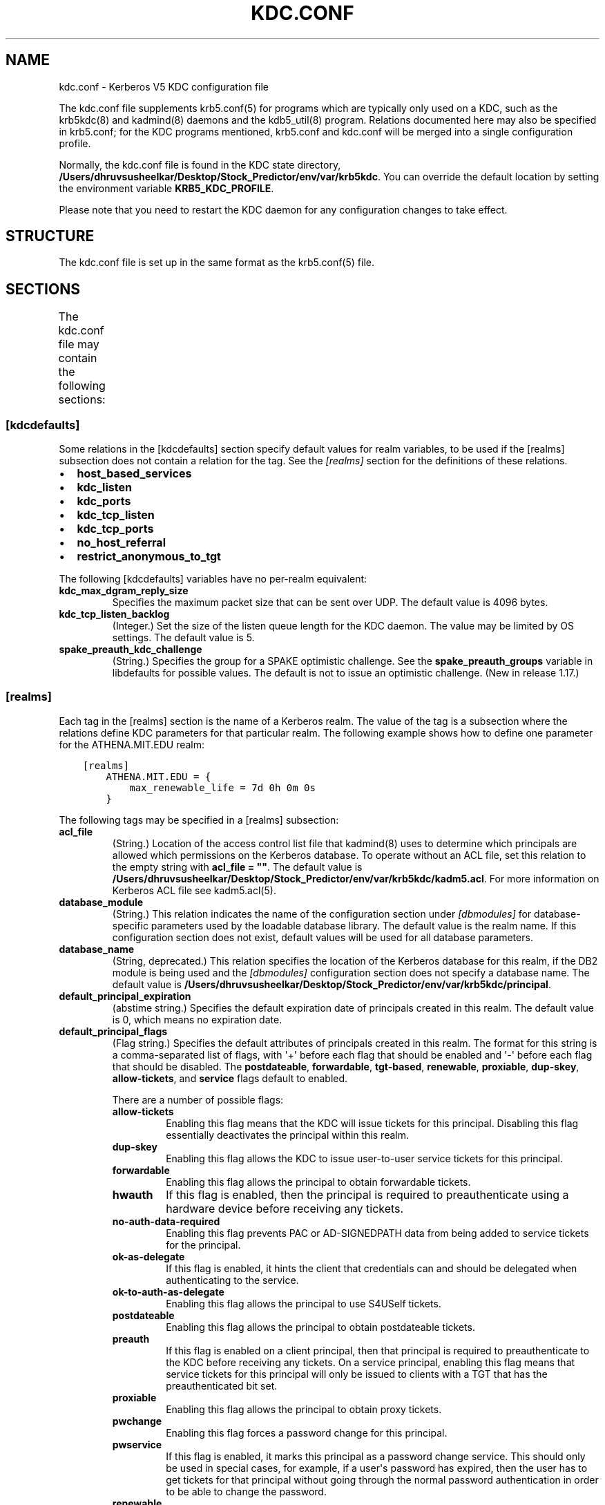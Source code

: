 .\" Man page generated from reStructuredText.
.
.TH "KDC.CONF" "5" " " "1.20.1" "MIT Kerberos"
.SH NAME
kdc.conf \- Kerberos V5 KDC configuration file
.
.nr rst2man-indent-level 0
.
.de1 rstReportMargin
\\$1 \\n[an-margin]
level \\n[rst2man-indent-level]
level margin: \\n[rst2man-indent\\n[rst2man-indent-level]]
-
\\n[rst2man-indent0]
\\n[rst2man-indent1]
\\n[rst2man-indent2]
..
.de1 INDENT
.\" .rstReportMargin pre:
. RS \\$1
. nr rst2man-indent\\n[rst2man-indent-level] \\n[an-margin]
. nr rst2man-indent-level +1
.\" .rstReportMargin post:
..
.de UNINDENT
. RE
.\" indent \\n[an-margin]
.\" old: \\n[rst2man-indent\\n[rst2man-indent-level]]
.nr rst2man-indent-level -1
.\" new: \\n[rst2man-indent\\n[rst2man-indent-level]]
.in \\n[rst2man-indent\\n[rst2man-indent-level]]u
..
.sp
The kdc.conf file supplements krb5.conf(5) for programs which
are typically only used on a KDC, such as the krb5kdc(8) and
kadmind(8) daemons and the kdb5_util(8) program.
Relations documented here may also be specified in krb5.conf; for the
KDC programs mentioned, krb5.conf and kdc.conf will be merged into a
single configuration profile.
.sp
Normally, the kdc.conf file is found in the KDC state directory,
\fB/Users/dhruvsusheelkar/Desktop/Stock_Predictor/env/var\fP\fB/krb5kdc\fP\&.  You can override the default location by setting the
environment variable \fBKRB5_KDC_PROFILE\fP\&.
.sp
Please note that you need to restart the KDC daemon for any configuration
changes to take effect.
.SH STRUCTURE
.sp
The kdc.conf file is set up in the same format as the
krb5.conf(5) file.
.SH SECTIONS
.sp
The kdc.conf file may contain the following sections:
.TS
center;
|l|l|.
_
T{
\fI\%[kdcdefaults]\fP
T}	T{
Default values for KDC behavior
T}
_
T{
\fI\%[realms]\fP
T}	T{
Realm\-specific database configuration and settings
T}
_
T{
\fI\%[dbdefaults]\fP
T}	T{
Default database settings
T}
_
T{
\fI\%[dbmodules]\fP
T}	T{
Per\-database settings
T}
_
T{
\fI\%[logging]\fP
T}	T{
Controls how Kerberos daemons perform logging
T}
_
.TE
.SS [kdcdefaults]
.sp
Some relations in the [kdcdefaults] section specify default values for
realm variables, to be used if the [realms] subsection does not
contain a relation for the tag.  See the \fI\%[realms]\fP section for
the definitions of these relations.
.INDENT 0.0
.IP \(bu 2
\fBhost_based_services\fP
.IP \(bu 2
\fBkdc_listen\fP
.IP \(bu 2
\fBkdc_ports\fP
.IP \(bu 2
\fBkdc_tcp_listen\fP
.IP \(bu 2
\fBkdc_tcp_ports\fP
.IP \(bu 2
\fBno_host_referral\fP
.IP \(bu 2
\fBrestrict_anonymous_to_tgt\fP
.UNINDENT
.sp
The following [kdcdefaults] variables have no per\-realm equivalent:
.INDENT 0.0
.TP
\fBkdc_max_dgram_reply_size\fP
Specifies the maximum packet size that can be sent over UDP.  The
default value is 4096 bytes.
.TP
\fBkdc_tcp_listen_backlog\fP
(Integer.)  Set the size of the listen queue length for the KDC
daemon.  The value may be limited by OS settings.  The default
value is 5.
.TP
\fBspake_preauth_kdc_challenge\fP
(String.)  Specifies the group for a SPAKE optimistic challenge.
See the \fBspake_preauth_groups\fP variable in libdefaults
for possible values.  The default is not to issue an optimistic
challenge.  (New in release 1.17.)
.UNINDENT
.SS [realms]
.sp
Each tag in the [realms] section is the name of a Kerberos realm.  The
value of the tag is a subsection where the relations define KDC
parameters for that particular realm.  The following example shows how
to define one parameter for the ATHENA.MIT.EDU realm:
.INDENT 0.0
.INDENT 3.5
.sp
.nf
.ft C
[realms]
    ATHENA.MIT.EDU = {
        max_renewable_life = 7d 0h 0m 0s
    }
.ft P
.fi
.UNINDENT
.UNINDENT
.sp
The following tags may be specified in a [realms] subsection:
.INDENT 0.0
.TP
\fBacl_file\fP
(String.)  Location of the access control list file that
kadmind(8) uses to determine which principals are allowed
which permissions on the Kerberos database.  To operate without an
ACL file, set this relation to the empty string with \fBacl_file =
""\fP\&.  The default value is \fB/Users/dhruvsusheelkar/Desktop/Stock_Predictor/env/var\fP\fB/krb5kdc\fP\fB/kadm5.acl\fP\&.  For more
information on Kerberos ACL file see kadm5.acl(5)\&.
.TP
\fBdatabase_module\fP
(String.)  This relation indicates the name of the configuration
section under \fI\%[dbmodules]\fP for database\-specific parameters
used by the loadable database library.  The default value is the
realm name.  If this configuration section does not exist, default
values will be used for all database parameters.
.TP
\fBdatabase_name\fP
(String, deprecated.)  This relation specifies the location of the
Kerberos database for this realm, if the DB2 module is being used
and the \fI\%[dbmodules]\fP configuration section does not specify a
database name.  The default value is \fB/Users/dhruvsusheelkar/Desktop/Stock_Predictor/env/var\fP\fB/krb5kdc\fP\fB/principal\fP\&.
.TP
\fBdefault_principal_expiration\fP
(abstime string.)  Specifies the default expiration date of
principals created in this realm.  The default value is 0, which
means no expiration date.
.TP
\fBdefault_principal_flags\fP
(Flag string.)  Specifies the default attributes of principals
created in this realm.  The format for this string is a
comma\-separated list of flags, with \(aq+\(aq before each flag that
should be enabled and \(aq\-\(aq before each flag that should be
disabled.  The \fBpostdateable\fP, \fBforwardable\fP, \fBtgt\-based\fP,
\fBrenewable\fP, \fBproxiable\fP, \fBdup\-skey\fP, \fBallow\-tickets\fP, and
\fBservice\fP flags default to enabled.
.sp
There are a number of possible flags:
.INDENT 7.0
.TP
\fBallow\-tickets\fP
Enabling this flag means that the KDC will issue tickets for
this principal.  Disabling this flag essentially deactivates
the principal within this realm.
.TP
\fBdup\-skey\fP
Enabling this flag allows the KDC to issue user\-to\-user
service tickets for this principal.
.TP
\fBforwardable\fP
Enabling this flag allows the principal to obtain forwardable
tickets.
.TP
\fBhwauth\fP
If this flag is enabled, then the principal is required to
preauthenticate using a hardware device before receiving any
tickets.
.TP
\fBno\-auth\-data\-required\fP
Enabling this flag prevents PAC or AD\-SIGNEDPATH data from
being added to service tickets for the principal.
.TP
\fBok\-as\-delegate\fP
If this flag is enabled, it hints the client that credentials
can and should be delegated when authenticating to the
service.
.TP
\fBok\-to\-auth\-as\-delegate\fP
Enabling this flag allows the principal to use S4USelf tickets.
.TP
\fBpostdateable\fP
Enabling this flag allows the principal to obtain postdateable
tickets.
.TP
\fBpreauth\fP
If this flag is enabled on a client principal, then that
principal is required to preauthenticate to the KDC before
receiving any tickets.  On a service principal, enabling this
flag means that service tickets for this principal will only
be issued to clients with a TGT that has the preauthenticated
bit set.
.TP
\fBproxiable\fP
Enabling this flag allows the principal to obtain proxy
tickets.
.TP
\fBpwchange\fP
Enabling this flag forces a password change for this
principal.
.TP
\fBpwservice\fP
If this flag is enabled, it marks this principal as a password
change service.  This should only be used in special cases,
for example, if a user\(aqs password has expired, then the user
has to get tickets for that principal without going through
the normal password authentication in order to be able to
change the password.
.TP
\fBrenewable\fP
Enabling this flag allows the principal to obtain renewable
tickets.
.TP
\fBservice\fP
Enabling this flag allows the the KDC to issue service tickets
for this principal.  In release 1.17 and later, user\-to\-user
service tickets are still allowed if the \fBdup\-skey\fP flag is
set.
.TP
\fBtgt\-based\fP
Enabling this flag allows a principal to obtain tickets based
on a ticket\-granting\-ticket, rather than repeating the
authentication process that was used to obtain the TGT.
.UNINDENT
.TP
\fBdict_file\fP
(String.)  Location of the dictionary file containing strings that
are not allowed as passwords.  The file should contain one string
per line, with no additional whitespace.  If none is specified or
if there is no policy assigned to the principal, no dictionary
checks of passwords will be performed.
.TP
\fBdisable_pac\fP
(Boolean value.)  If true, the KDC will not issue PACs for this
realm, and S4U2Self and S4U2Proxy operations will be disabled.
The default is false, which will permit the KDC to issue PACs.
New in release 1.20.
.TP
\fBencrypted_challenge_indicator\fP
(String.)  Specifies the authentication indicator value that the KDC
asserts into tickets obtained using FAST encrypted challenge
pre\-authentication.  New in 1.16.
.TP
\fBhost_based_services\fP
(Whitespace\- or comma\-separated list.)  Lists services which will
get host\-based referral processing even if the server principal is
not marked as host\-based by the client.
.TP
\fBiprop_enable\fP
(Boolean value.)  Specifies whether incremental database
propagation is enabled.  The default value is false.
.TP
\fBiprop_ulogsize\fP
(Integer.)  Specifies the maximum number of log entries to be
retained for incremental propagation.  The default value is 1000.
Prior to release 1.11, the maximum value was 2500.  New in release
1.19.
.TP
\fBiprop_master_ulogsize\fP
The name for \fBiprop_ulogsize\fP prior to release 1.19.  Its value is
used as a fallback if \fBiprop_ulogsize\fP is not specified.
.TP
\fBiprop_replica_poll\fP
(Delta time string.)  Specifies how often the replica KDC polls
for new updates from the primary.  The default value is \fB2m\fP
(that is, two minutes).  New in release 1.17.
.TP
\fBiprop_slave_poll\fP
(Delta time string.)  The name for \fBiprop_replica_poll\fP prior to
release 1.17.  Its value is used as a fallback if
\fBiprop_replica_poll\fP is not specified.
.TP
\fBiprop_listen\fP
(Whitespace\- or comma\-separated list.)  Specifies the iprop RPC
listening addresses and/or ports for the kadmind(8) daemon.
Each entry may be an interface address, a port number, or an
address and port number separated by a colon.  If the address
contains colons, enclose it in square brackets.  If no address is
specified, the wildcard address is used.  If kadmind fails to bind
to any of the specified addresses, it will fail to start.  The
default (when \fBiprop_enable\fP is true) is to bind to the wildcard
address at the port specified in \fBiprop_port\fP\&.  New in release
1.15.
.TP
\fBiprop_port\fP
(Port number.)  Specifies the port number to be used for
incremental propagation.  When \fBiprop_enable\fP is true, this
relation is required in the replica KDC configuration file, and
this relation or \fBiprop_listen\fP is required in the primary
configuration file, as there is no default port number.  Port
numbers specified in \fBiprop_listen\fP entries will override this
port number for the kadmind(8) daemon.
.TP
\fBiprop_resync_timeout\fP
(Delta time string.)  Specifies the amount of time to wait for a
full propagation to complete.  This is optional in configuration
files, and is used by replica KDCs only.  The default value is 5
minutes (\fB5m\fP).  New in release 1.11.
.TP
\fBiprop_logfile\fP
(File name.)  Specifies where the update log file for the realm
database is to be stored.  The default is to use the
\fBdatabase_name\fP entry from the realms section of the krb5 config
file, with \fB\&.ulog\fP appended.  (NOTE: If \fBdatabase_name\fP isn\(aqt
specified in the realms section, perhaps because the LDAP database
back end is being used, or the file name is specified in the
[dbmodules] section, then the hard\-coded default for
\fBdatabase_name\fP is used.  Determination of the \fBiprop_logfile\fP
default value will not use values from the [dbmodules] section.)
.TP
\fBkadmind_listen\fP
(Whitespace\- or comma\-separated list.)  Specifies the kadmin RPC
listening addresses and/or ports for the kadmind(8) daemon.
Each entry may be an interface address, a port number, or an
address and port number separated by a colon.  If the address
contains colons, enclose it in square brackets.  If no address is
specified, the wildcard address is used.  If kadmind fails to bind
to any of the specified addresses, it will fail to start.  The
default is to bind to the wildcard address at the port specified
in \fBkadmind_port\fP, or the standard kadmin port (749).  New in
release 1.15.
.TP
\fBkadmind_port\fP
(Port number.)  Specifies the port on which the kadmind(8)
daemon is to listen for this realm.  Port numbers specified in
\fBkadmind_listen\fP entries will override this port number.  The
assigned port for kadmind is 749, which is used by default.
.TP
\fBkey_stash_file\fP
(String.)  Specifies the location where the master key has been
stored (via kdb5_util stash).  The default is \fB/Users/dhruvsusheelkar/Desktop/Stock_Predictor/env/var\fP\fB/krb5kdc\fP\fB/.k5.REALM\fP, where \fIREALM\fP is the Kerberos realm.
.TP
\fBkdc_listen\fP
(Whitespace\- or comma\-separated list.)  Specifies the UDP
listening addresses and/or ports for the krb5kdc(8) daemon.
Each entry may be an interface address, a port number, or an
address and port number separated by a colon.  If the address
contains colons, enclose it in square brackets.  If no address is
specified, the wildcard address is used.  If no port is specified,
the standard port (88) is used.  If the KDC daemon fails to bind
to any of the specified addresses, it will fail to start.  The
default is to bind to the wildcard address on the standard port.
New in release 1.15.
.TP
\fBkdc_ports\fP
(Whitespace\- or comma\-separated list, deprecated.)  Prior to
release 1.15, this relation lists the ports for the
krb5kdc(8) daemon to listen on for UDP requests.  In
release 1.15 and later, it has the same meaning as \fBkdc_listen\fP
if that relation is not defined.
.TP
\fBkdc_tcp_listen\fP
(Whitespace\- or comma\-separated list.)  Specifies the TCP
listening addresses and/or ports for the krb5kdc(8) daemon.
Each entry may be an interface address, a port number, or an
address and port number separated by a colon.  If the address
contains colons, enclose it in square brackets.  If no address is
specified, the wildcard address is used.  If no port is specified,
the standard port (88) is used.  To disable listening on TCP, set
this relation to the empty string with \fBkdc_tcp_listen = ""\fP\&.
If the KDC daemon fails to bind to any of the specified addresses,
it will fail to start.  The default is to bind to the wildcard
address on the standard port.  New in release 1.15.
.TP
\fBkdc_tcp_ports\fP
(Whitespace\- or comma\-separated list, deprecated.)  Prior to
release 1.15, this relation lists the ports for the
krb5kdc(8) daemon to listen on for UDP requests.  In
release 1.15 and later, it has the same meaning as
\fBkdc_tcp_listen\fP if that relation is not defined.
.TP
\fBkpasswd_listen\fP
(Comma\-separated list.)  Specifies the kpasswd listening addresses
and/or ports for the kadmind(8) daemon.  Each entry may be
an interface address, a port number, or an address and port number
separated by a colon.  If the address contains colons, enclose it
in square brackets.  If no address is specified, the wildcard
address is used.  If kadmind fails to bind to any of the specified
addresses, it will fail to start.  The default is to bind to the
wildcard address at the port specified in \fBkpasswd_port\fP, or the
standard kpasswd port (464).  New in release 1.15.
.TP
\fBkpasswd_port\fP
(Port number.)  Specifies the port on which the kadmind(8)
daemon is to listen for password change requests for this realm.
Port numbers specified in \fBkpasswd_listen\fP entries will override
this port number.  The assigned port for password change requests
is 464, which is used by default.
.TP
\fBmaster_key_name\fP
(String.)  Specifies the name of the principal associated with the
master key.  The default is \fBK/M\fP\&.
.TP
\fBmaster_key_type\fP
(Key type string.)  Specifies the master key\(aqs key type.  The
default value for this is \fBaes256\-cts\-hmac\-sha1\-96\fP\&.  For a list of all possible
values, see \fI\%Encryption types\fP\&.
.TP
\fBmax_life\fP
(duration string.)  Specifies the maximum time period for
which a ticket may be valid in this realm.  The default value is
24 hours.
.TP
\fBmax_renewable_life\fP
(duration string.)  Specifies the maximum time period
during which a valid ticket may be renewed in this realm.
The default value is 0.
.TP
\fBno_host_referral\fP
(Whitespace\- or comma\-separated list.)  Lists services to block
from getting host\-based referral processing, even if the client
marks the server principal as host\-based or the service is also
listed in \fBhost_based_services\fP\&.  \fBno_host_referral = *\fP will
disable referral processing altogether.
.TP
\fBreject_bad_transit\fP
(Boolean value.)  If set to true, the KDC will check the list of
transited realms for cross\-realm tickets against the transit path
computed from the realm names and the capaths section of its
krb5.conf(5) file; if the path in the ticket to be issued
contains any realms not in the computed path, the ticket will not
be issued, and an error will be returned to the client instead.
If this value is set to false, such tickets will be issued
anyways, and it will be left up to the application server to
validate the realm transit path.
.sp
If the disable\-transited\-check flag is set in the incoming
request, this check is not performed at all.  Having the
\fBreject_bad_transit\fP option will cause such ticket requests to
be rejected always.
.sp
This transit path checking and config file option currently apply
only to TGS requests.
.sp
The default value is true.
.TP
\fBrestrict_anonymous_to_tgt\fP
(Boolean value.)  If set to true, the KDC will reject ticket
requests from anonymous principals to service principals other
than the realm\(aqs ticket\-granting service.  This option allows
anonymous PKINIT to be enabled for use as FAST armor tickets
without allowing anonymous authentication to services.  The
default value is false.  New in release 1.9.
.TP
\fBspake_preauth_indicator\fP
(String.)  Specifies an authentication indicator value that the
KDC asserts into tickets obtained using SPAKE pre\-authentication.
The default is not to add any indicators.  This option may be
specified multiple times.  New in release 1.17.
.TP
\fBsupported_enctypes\fP
(List of \fIkey\fP:\fIsalt\fP strings.)  Specifies the default key/salt
combinations of principals for this realm.  Any principals created
through kadmin(1) will have keys of these types.  The
default value for this tag is \fBaes256\-cts\-hmac\-sha1\-96:normal aes128\-cts\-hmac\-sha1\-96:normal\fP\&.  For lists of
possible values, see \fI\%Keysalt lists\fP\&.
.UNINDENT
.SS [dbdefaults]
.sp
The [dbdefaults] section specifies default values for some database
parameters, to be used if the [dbmodules] subsection does not contain
a relation for the tag.  See the \fI\%[dbmodules]\fP section for the
definitions of these relations.
.INDENT 0.0
.IP \(bu 2
\fBldap_kerberos_container_dn\fP
.IP \(bu 2
\fBldap_kdc_dn\fP
.IP \(bu 2
\fBldap_kdc_sasl_authcid\fP
.IP \(bu 2
\fBldap_kdc_sasl_authzid\fP
.IP \(bu 2
\fBldap_kdc_sasl_mech\fP
.IP \(bu 2
\fBldap_kdc_sasl_realm\fP
.IP \(bu 2
\fBldap_kadmind_dn\fP
.IP \(bu 2
\fBldap_kadmind_sasl_authcid\fP
.IP \(bu 2
\fBldap_kadmind_sasl_authzid\fP
.IP \(bu 2
\fBldap_kadmind_sasl_mech\fP
.IP \(bu 2
\fBldap_kadmind_sasl_realm\fP
.IP \(bu 2
\fBldap_service_password_file\fP
.IP \(bu 2
\fBldap_conns_per_server\fP
.UNINDENT
.SS [dbmodules]
.sp
The [dbmodules] section contains parameters used by the KDC database
library and database modules.  Each tag in the [dbmodules] section is
the name of a Kerberos realm or a section name specified by a realm\(aqs
\fBdatabase_module\fP parameter.  The following example shows how to
define one database parameter for the ATHENA.MIT.EDU realm:
.INDENT 0.0
.INDENT 3.5
.sp
.nf
.ft C
[dbmodules]
    ATHENA.MIT.EDU = {
        disable_last_success = true
    }
.ft P
.fi
.UNINDENT
.UNINDENT
.sp
The following tags may be specified in a [dbmodules] subsection:
.INDENT 0.0
.TP
\fBdatabase_name\fP
This DB2\-specific tag indicates the location of the database in
the filesystem.  The default is \fB/Users/dhruvsusheelkar/Desktop/Stock_Predictor/env/var\fP\fB/krb5kdc\fP\fB/principal\fP\&.
.TP
\fBdb_library\fP
This tag indicates the name of the loadable database module.  The
value should be \fBdb2\fP for the DB2 module, \fBklmdb\fP for the LMDB
module, or \fBkldap\fP for the LDAP module.
.TP
\fBdisable_last_success\fP
If set to \fBtrue\fP, suppresses KDC updates to the "Last successful
authentication" field of principal entries requiring
preauthentication.  Setting this flag may improve performance.
(Principal entries which do not require preauthentication never
update the "Last successful authentication" field.).  First
introduced in release 1.9.
.TP
\fBdisable_lockout\fP
If set to \fBtrue\fP, suppresses KDC updates to the "Last failed
authentication" and "Failed password attempts" fields of principal
entries requiring preauthentication.  Setting this flag may
improve performance, but also disables account lockout.  First
introduced in release 1.9.
.TP
\fBldap_conns_per_server\fP
This LDAP\-specific tag indicates the number of connections to be
maintained per LDAP server.
.TP
\fBldap_kdc_dn\fP and \fBldap_kadmind_dn\fP
These LDAP\-specific tags indicate the default DN for binding to
the LDAP server.  The krb5kdc(8) daemon uses
\fBldap_kdc_dn\fP, while the kadmind(8) daemon and other
administrative programs use \fBldap_kadmind_dn\fP\&.  The kadmind DN
must have the rights to read and write the Kerberos data in the
LDAP database.  The KDC DN must have the same rights, unless
\fBdisable_lockout\fP and \fBdisable_last_success\fP are true, in
which case it only needs to have rights to read the Kerberos data.
These tags are ignored if a SASL mechanism is set with
\fBldap_kdc_sasl_mech\fP or \fBldap_kadmind_sasl_mech\fP\&.
.TP
\fBldap_kdc_sasl_mech\fP and \fBldap_kadmind_sasl_mech\fP
These LDAP\-specific tags specify the SASL mechanism (such as
\fBEXTERNAL\fP) to use when binding to the LDAP server.  New in
release 1.13.
.TP
\fBldap_kdc_sasl_authcid\fP and \fBldap_kadmind_sasl_authcid\fP
These LDAP\-specific tags specify the SASL authentication identity
to use when binding to the LDAP server.  Not all SASL mechanisms
require an authentication identity.  If the SASL mechanism
requires a secret (such as the password for \fBDIGEST\-MD5\fP), these
tags also determine the name within the
\fBldap_service_password_file\fP where the secret is stashed.  New
in release 1.13.
.TP
\fBldap_kdc_sasl_authzid\fP and \fBldap_kadmind_sasl_authzid\fP
These LDAP\-specific tags specify the SASL authorization identity
to use when binding to the LDAP server.  In most circumstances
they do not need to be specified.  New in release 1.13.
.TP
\fBldap_kdc_sasl_realm\fP and \fBldap_kadmind_sasl_realm\fP
These LDAP\-specific tags specify the SASL realm to use when
binding to the LDAP server.  In most circumstances they do not
need to be set.  New in release 1.13.
.TP
\fBldap_kerberos_container_dn\fP
This LDAP\-specific tag indicates the DN of the container object
where the realm objects will be located.
.TP
\fBldap_servers\fP
This LDAP\-specific tag indicates the list of LDAP servers that the
Kerberos servers can connect to.  The list of LDAP servers is
whitespace\-separated.  The LDAP server is specified by a LDAP URI.
It is recommended to use \fBldapi:\fP or \fBldaps:\fP URLs to connect
to the LDAP server.
.TP
\fBldap_service_password_file\fP
This LDAP\-specific tag indicates the file containing the stashed
passwords (created by \fBkdb5_ldap_util stashsrvpw\fP) for the
\fBldap_kdc_dn\fP and \fBldap_kadmind_dn\fP objects, or for the
\fBldap_kdc_sasl_authcid\fP or \fBldap_kadmind_sasl_authcid\fP names
for SASL authentication.  This file must be kept secure.
.TP
\fBmapsize\fP
This LMDB\-specific tag indicates the maximum size of the two
database environments in megabytes.  The default value is 128.
Increase this value to address "Environment mapsize limit reached"
errors.  New in release 1.17.
.TP
\fBmax_readers\fP
This LMDB\-specific tag indicates the maximum number of concurrent
reading processes for the databases.  The default value is 128.
New in release 1.17.
.TP
\fBnosync\fP
This LMDB\-specific tag can be set to improve the throughput of
kadmind and other administrative agents, at the expense of
durability (recent database changes may not survive a power outage
or other sudden reboot).  It does not affect the throughput of the
KDC.  The default value is false.  New in release 1.17.
.TP
\fBunlockiter\fP
If set to \fBtrue\fP, this DB2\-specific tag causes iteration
operations to release the database lock while processing each
principal.  Setting this flag to \fBtrue\fP can prevent extended
blocking of KDC or kadmin operations when dumps of large databases
are in progress.  First introduced in release 1.13.
.UNINDENT
.sp
The following tag may be specified directly in the [dbmodules]
section to control where database modules are loaded from:
.INDENT 0.0
.TP
\fBdb_module_dir\fP
This tag controls where the plugin system looks for database
modules.  The value should be an absolute path.
.UNINDENT
.SS [logging]
.sp
The [logging] section indicates how krb5kdc(8) and
kadmind(8) perform logging.  It may contain the following
relations:
.INDENT 0.0
.TP
\fBadmin_server\fP
Specifies how kadmind(8) performs logging.
.TP
\fBkdc\fP
Specifies how krb5kdc(8) performs logging.
.TP
\fBdefault\fP
Specifies how either daemon performs logging in the absence of
relations specific to the daemon.
.TP
\fBdebug\fP
(Boolean value.)  Specifies whether debugging messages are
included in log outputs other than SYSLOG.  Debugging messages are
always included in the system log output because syslog performs
its own priority filtering.  The default value is false.  New in
release 1.15.
.UNINDENT
.sp
Logging specifications may have the following forms:
.INDENT 0.0
.TP
\fBFILE=\fP\fIfilename\fP or \fBFILE:\fP\fIfilename\fP
This value causes the daemon\(aqs logging messages to go to the
\fIfilename\fP\&.  If the \fB=\fP form is used, the file is overwritten.
If the \fB:\fP form is used, the file is appended to.
.TP
\fBSTDERR\fP
This value causes the daemon\(aqs logging messages to go to its
standard error stream.
.TP
\fBCONSOLE\fP
This value causes the daemon\(aqs logging messages to go to the
console, if the system supports it.
.TP
\fBDEVICE=\fP\fI<devicename>\fP
This causes the daemon\(aqs logging messages to go to the specified
device.
.TP
\fBSYSLOG\fP[\fB:\fP\fIseverity\fP[\fB:\fP\fIfacility\fP]]
This causes the daemon\(aqs logging messages to go to the system log.
.sp
For backward compatibility, a severity argument may be specified,
and must be specified in order to specify a facility.  This
argument will be ignored.
.sp
The facility argument specifies the facility under which the
messages are logged.  This may be any of the following facilities
supported by the syslog(3) call minus the LOG_ prefix: \fBKERN\fP,
\fBUSER\fP, \fBMAIL\fP, \fBDAEMON\fP, \fBAUTH\fP, \fBLPR\fP, \fBNEWS\fP,
\fBUUCP\fP, \fBCRON\fP, and \fBLOCAL0\fP through \fBLOCAL7\fP\&.  If no
facility is specified, the default is \fBAUTH\fP\&.
.UNINDENT
.sp
In the following example, the logging messages from the KDC will go to
the console and to the system log under the facility LOG_DAEMON, and
the logging messages from the administrative server will be appended
to the file \fB/var/adm/kadmin.log\fP and sent to the device
\fB/dev/tty04\fP\&.
.INDENT 0.0
.INDENT 3.5
.sp
.nf
.ft C
[logging]
    kdc = CONSOLE
    kdc = SYSLOG:INFO:DAEMON
    admin_server = FILE:/var/adm/kadmin.log
    admin_server = DEVICE=/dev/tty04
.ft P
.fi
.UNINDENT
.UNINDENT
.sp
If no logging specification is given, the default is to use syslog.
To disable logging entirely, specify \fBdefault = DEVICE=/dev/null\fP\&.
.SS [otp]
.sp
Each subsection of [otp] is the name of an OTP token type.  The tags
within the subsection define the configuration required to forward a
One Time Password request to a RADIUS server.
.sp
For each token type, the following tags may be specified:
.INDENT 0.0
.TP
\fBserver\fP
This is the server to send the RADIUS request to.  It can be a
hostname with optional port, an ip address with optional port, or
a Unix domain socket address.  The default is
\fB/Users/dhruvsusheelkar/Desktop/Stock_Predictor/env/var\fP\fB/krb5kdc\fP\fB/<name>.socket\fP\&.
.TP
\fBsecret\fP
This tag indicates a filename (which may be relative to \fB/Users/dhruvsusheelkar/Desktop/Stock_Predictor/env/var\fP\fB/krb5kdc\fP)
containing the secret used to encrypt the RADIUS packets.  The
secret should appear in the first line of the file by itself;
leading and trailing whitespace on the line will be removed.  If
the value of \fBserver\fP is a Unix domain socket address, this tag
is optional, and an empty secret will be used if it is not
specified.  Otherwise, this tag is required.
.TP
\fBtimeout\fP
An integer which specifies the time in seconds during which the
KDC should attempt to contact the RADIUS server.  This tag is the
total time across all retries and should be less than the time
which an OTP value remains valid for.  The default is 5 seconds.
.TP
\fBretries\fP
This tag specifies the number of retries to make to the RADIUS
server.  The default is 3 retries (4 tries).
.TP
\fBstrip_realm\fP
If this tag is \fBtrue\fP, the principal without the realm will be
passed to the RADIUS server.  Otherwise, the realm will be
included.  The default value is \fBtrue\fP\&.
.TP
\fBindicator\fP
This tag specifies an authentication indicator to be included in
the ticket if this token type is used to authenticate.  This
option may be specified multiple times.  (New in release 1.14.)
.UNINDENT
.sp
In the following example, requests are sent to a remote server via UDP:
.INDENT 0.0
.INDENT 3.5
.sp
.nf
.ft C
[otp]
    MyRemoteTokenType = {
        server = radius.mydomain.com:1812
        secret = SEmfiajf42$
        timeout = 15
        retries = 5
        strip_realm = true
    }
.ft P
.fi
.UNINDENT
.UNINDENT
.sp
An implicit default token type named \fBDEFAULT\fP is defined for when
the per\-principal configuration does not specify a token type.  Its
configuration is shown below.  You may override this token type to
something applicable for your situation:
.INDENT 0.0
.INDENT 3.5
.sp
.nf
.ft C
[otp]
    DEFAULT = {
        strip_realm = false
    }
.ft P
.fi
.UNINDENT
.UNINDENT
.SH PKINIT OPTIONS
.sp
\fBNOTE:\fP
.INDENT 0.0
.INDENT 3.5
The following are pkinit\-specific options.  These values may
be specified in [kdcdefaults] as global defaults, or within
a realm\-specific subsection of [realms].  Also note that a
realm\-specific value over\-rides, does not add to, a generic
[kdcdefaults] specification.  The search order is:
.UNINDENT
.UNINDENT
.INDENT 0.0
.IP 1. 3
realm\-specific subsection of [realms]:
.INDENT 3.0
.INDENT 3.5
.sp
.nf
.ft C
[realms]
    EXAMPLE.COM = {
        pkinit_anchors = FILE:/usr/local/example.com.crt
    }
.ft P
.fi
.UNINDENT
.UNINDENT
.IP 2. 3
generic value in the [kdcdefaults] section:
.INDENT 3.0
.INDENT 3.5
.sp
.nf
.ft C
[kdcdefaults]
    pkinit_anchors = DIR:/usr/local/generic_trusted_cas/
.ft P
.fi
.UNINDENT
.UNINDENT
.UNINDENT
.sp
For information about the syntax of some of these options, see
Specifying PKINIT identity information in
krb5.conf(5)\&.
.INDENT 0.0
.TP
\fBpkinit_anchors\fP
Specifies the location of trusted anchor (root) certificates which
the KDC trusts to sign client certificates.  This option is
required if pkinit is to be supported by the KDC.  This option may
be specified multiple times.
.TP
\fBpkinit_dh_min_bits\fP
Specifies the minimum number of bits the KDC is willing to accept
for a client\(aqs Diffie\-Hellman key.  The default is 2048.
.TP
\fBpkinit_allow_upn\fP
Specifies that the KDC is willing to accept client certificates
with the Microsoft UserPrincipalName (UPN) Subject Alternative
Name (SAN).  This means the KDC accepts the binding of the UPN in
the certificate to the Kerberos principal name.  The default value
is false.
.sp
Without this option, the KDC will only accept certificates with
the id\-pkinit\-san as defined in \fI\%RFC 4556\fP\&.  There is currently
no option to disable SAN checking in the KDC.
.TP
\fBpkinit_eku_checking\fP
This option specifies what Extended Key Usage (EKU) values the KDC
is willing to accept in client certificates.  The values
recognized in the kdc.conf file are:
.INDENT 7.0
.TP
\fBkpClientAuth\fP
This is the default value and specifies that client
certificates must have the id\-pkinit\-KPClientAuth EKU as
defined in \fI\%RFC 4556\fP\&.
.TP
\fBscLogin\fP
If scLogin is specified, client certificates with the
Microsoft Smart Card Login EKU (id\-ms\-kp\-sc\-logon) will be
accepted.
.TP
\fBnone\fP
If none is specified, then client certificates will not be
checked to verify they have an acceptable EKU.  The use of
this option is not recommended.
.UNINDENT
.TP
\fBpkinit_identity\fP
Specifies the location of the KDC\(aqs X.509 identity information.
This option is required if pkinit is to be supported by the KDC.
.TP
\fBpkinit_indicator\fP
Specifies an authentication indicator to include in the ticket if
pkinit is used to authenticate.  This option may be specified
multiple times.  (New in release 1.14.)
.TP
\fBpkinit_pool\fP
Specifies the location of intermediate certificates which may be
used by the KDC to complete the trust chain between a client\(aqs
certificate and a trusted anchor.  This option may be specified
multiple times.
.TP
\fBpkinit_revoke\fP
Specifies the location of Certificate Revocation List (CRL)
information to be used by the KDC when verifying the validity of
client certificates.  This option may be specified multiple times.
.TP
\fBpkinit_require_crl_checking\fP
The default certificate verification process will always check the
available revocation information to see if a certificate has been
revoked.  If a match is found for the certificate in a CRL,
verification fails.  If the certificate being verified is not
listed in a CRL, or there is no CRL present for its issuing CA,
and \fBpkinit_require_crl_checking\fP is false, then verification
succeeds.
.sp
However, if \fBpkinit_require_crl_checking\fP is true and there is
no CRL information available for the issuing CA, then verification
fails.
.sp
\fBpkinit_require_crl_checking\fP should be set to true if the
policy is such that up\-to\-date CRLs must be present for every CA.
.TP
\fBpkinit_require_freshness\fP
Specifies whether to require clients to include a freshness token
in PKINIT requests.  The default value is false.  (New in release
1.17.)
.UNINDENT
.SH ENCRYPTION TYPES
.sp
Any tag in the configuration files which requires a list of encryption
types can be set to some combination of the following strings.
Encryption types marked as "weak" and "deprecated" are available for
compatibility but not recommended for use.
.TS
center;
|l|l|.
_
T{
des3\-cbc\-raw
T}	T{
Triple DES cbc mode raw (weak)
T}
_
T{
des3\-cbc\-sha1 des3\-hmac\-sha1 des3\-cbc\-sha1\-kd
T}	T{
Triple DES cbc mode with HMAC/sha1 (deprecated)
T}
_
T{
aes256\-cts\-hmac\-sha1\-96 aes256\-cts aes256\-sha1
T}	T{
AES\-256 CTS mode with 96\-bit SHA\-1 HMAC
T}
_
T{
aes128\-cts\-hmac\-sha1\-96 aes128\-cts aes128\-sha1
T}	T{
AES\-128 CTS mode with 96\-bit SHA\-1 HMAC
T}
_
T{
aes256\-cts\-hmac\-sha384\-192 aes256\-sha2
T}	T{
AES\-256 CTS mode with 192\-bit SHA\-384 HMAC
T}
_
T{
aes128\-cts\-hmac\-sha256\-128 aes128\-sha2
T}	T{
AES\-128 CTS mode with 128\-bit SHA\-256 HMAC
T}
_
T{
arcfour\-hmac rc4\-hmac arcfour\-hmac\-md5
T}	T{
RC4 with HMAC/MD5 (deprecated)
T}
_
T{
arcfour\-hmac\-exp rc4\-hmac\-exp arcfour\-hmac\-md5\-exp
T}	T{
Exportable RC4 with HMAC/MD5 (weak)
T}
_
T{
camellia256\-cts\-cmac camellia256\-cts
T}	T{
Camellia\-256 CTS mode with CMAC
T}
_
T{
camellia128\-cts\-cmac camellia128\-cts
T}	T{
Camellia\-128 CTS mode with CMAC
T}
_
T{
des3
T}	T{
The triple DES family: des3\-cbc\-sha1
T}
_
T{
aes
T}	T{
The AES family: aes256\-cts\-hmac\-sha1\-96, aes128\-cts\-hmac\-sha1\-96, aes256\-cts\-hmac\-sha384\-192, and aes128\-cts\-hmac\-sha256\-128
T}
_
T{
rc4
T}	T{
The RC4 family: arcfour\-hmac
T}
_
T{
camellia
T}	T{
The Camellia family: camellia256\-cts\-cmac and camellia128\-cts\-cmac
T}
_
.TE
.sp
The string \fBDEFAULT\fP can be used to refer to the default set of
types for the variable in question.  Types or families can be removed
from the current list by prefixing them with a minus sign ("\-").
Types or families can be prefixed with a plus sign ("+") for symmetry;
it has the same meaning as just listing the type or family.  For
example, "\fBDEFAULT \-rc4\fP" would be the default set of encryption
types with RC4 types removed, and "\fBdes3 DEFAULT\fP" would be the
default set of encryption types with triple DES types moved to the
front.
.sp
While \fBaes128\-cts\fP and \fBaes256\-cts\fP are supported for all Kerberos
operations, they are not supported by very old versions of our GSSAPI
implementation (krb5\-1.3.1 and earlier).  Services running versions of
krb5 without AES support must not be given keys of these encryption
types in the KDC database.
.sp
The \fBaes128\-sha2\fP and \fBaes256\-sha2\fP encryption types are new in
release 1.15.  Services running versions of krb5 without support for
these newer encryption types must not be given keys of these
encryption types in the KDC database.
.SH KEYSALT LISTS
.sp
Kerberos keys for users are usually derived from passwords.  Kerberos
commands and configuration parameters that affect generation of keys
take lists of enctype\-salttype ("keysalt") pairs, known as \fIkeysalt
lists\fP\&.  Each keysalt pair is an enctype name followed by a salttype
name, in the format \fIenc\fP:\fIsalt\fP\&.  Individual keysalt list members are
separated by comma (",") characters or space characters.  For example:
.INDENT 0.0
.INDENT 3.5
.sp
.nf
.ft C
kadmin \-e aes256\-cts:normal,aes128\-cts:normal
.ft P
.fi
.UNINDENT
.UNINDENT
.sp
would start up kadmin so that by default it would generate
password\-derived keys for the \fBaes256\-cts\fP and \fBaes128\-cts\fP
encryption types, using a \fBnormal\fP salt.
.sp
To ensure that people who happen to pick the same password do not have
the same key, Kerberos 5 incorporates more information into the key
using something called a salt.  The supported salt types are as
follows:
.TS
center;
|l|l|.
_
T{
normal
T}	T{
default for Kerberos Version 5
T}
_
T{
norealm
T}	T{
same as the default, without using realm information
T}
_
T{
onlyrealm
T}	T{
uses only realm information as the salt
T}
_
T{
special
T}	T{
generate a random salt
T}
_
.TE
.SH SAMPLE KDC.CONF FILE
.sp
Here\(aqs an example of a kdc.conf file:
.INDENT 0.0
.INDENT 3.5
.sp
.nf
.ft C
[kdcdefaults]
    kdc_listen = 88
    kdc_tcp_listen = 88
[realms]
    ATHENA.MIT.EDU = {
        kadmind_port = 749
        max_life = 12h 0m 0s
        max_renewable_life = 7d 0h 0m 0s
        master_key_type = aes256\-cts\-hmac\-sha1\-96
        supported_enctypes = aes256\-cts\-hmac\-sha1\-96:normal aes128\-cts\-hmac\-sha1\-96:normal
        database_module = openldap_ldapconf
    }

[logging]
    kdc = FILE:/usr/local/var/krb5kdc/kdc.log
    admin_server = FILE:/usr/local/var/krb5kdc/kadmin.log

[dbdefaults]
    ldap_kerberos_container_dn = cn=krbcontainer,dc=mit,dc=edu

[dbmodules]
    openldap_ldapconf = {
        db_library = kldap
        disable_last_success = true
        ldap_kdc_dn = "cn=krbadmin,dc=mit,dc=edu"
            # this object needs to have read rights on
            # the realm container and principal subtrees
        ldap_kadmind_dn = "cn=krbadmin,dc=mit,dc=edu"
            # this object needs to have read and write rights on
            # the realm container and principal subtrees
        ldap_service_password_file = /etc/kerberos/service.keyfile
        ldap_servers = ldaps://kerberos.mit.edu
        ldap_conns_per_server = 5
    }
.ft P
.fi
.UNINDENT
.UNINDENT
.SH FILES
.sp
\fB/Users/dhruvsusheelkar/Desktop/Stock_Predictor/env/var\fP\fB/krb5kdc\fP\fB/kdc.conf\fP
.SH SEE ALSO
.sp
krb5.conf(5), krb5kdc(8), kadm5.acl(5)
.SH AUTHOR
MIT
.SH COPYRIGHT
1985-2022, MIT
.\" Generated by docutils manpage writer.
.
